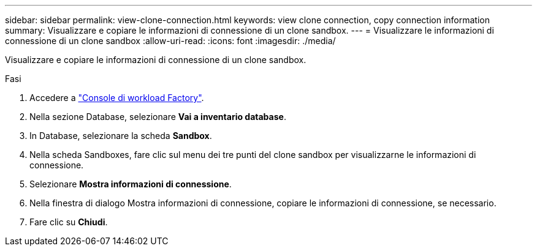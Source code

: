 ---
sidebar: sidebar 
permalink: view-clone-connection.html 
keywords: view clone connection, copy connection information 
summary: Visualizzare e copiare le informazioni di connessione di un clone sandbox. 
---
= Visualizzare le informazioni di connessione di un clone sandbox
:allow-uri-read: 
:icons: font
:imagesdir: ./media/


[role="lead"]
Visualizzare e copiare le informazioni di connessione di un clone sandbox.

.Fasi
. Accedere a link:https://console.workloads.netapp.com["Console di workload Factory"^].
. Nella sezione Database, selezionare *Vai a inventario database*.
. In Database, selezionare la scheda *Sandbox*.
. Nella scheda Sandboxes, fare clic sul menu dei tre punti del clone sandbox per visualizzarne le informazioni di connessione.
. Selezionare *Mostra informazioni di connessione*.
. Nella finestra di dialogo Mostra informazioni di connessione, copiare le informazioni di connessione, se necessario.
. Fare clic su *Chiudi*.


